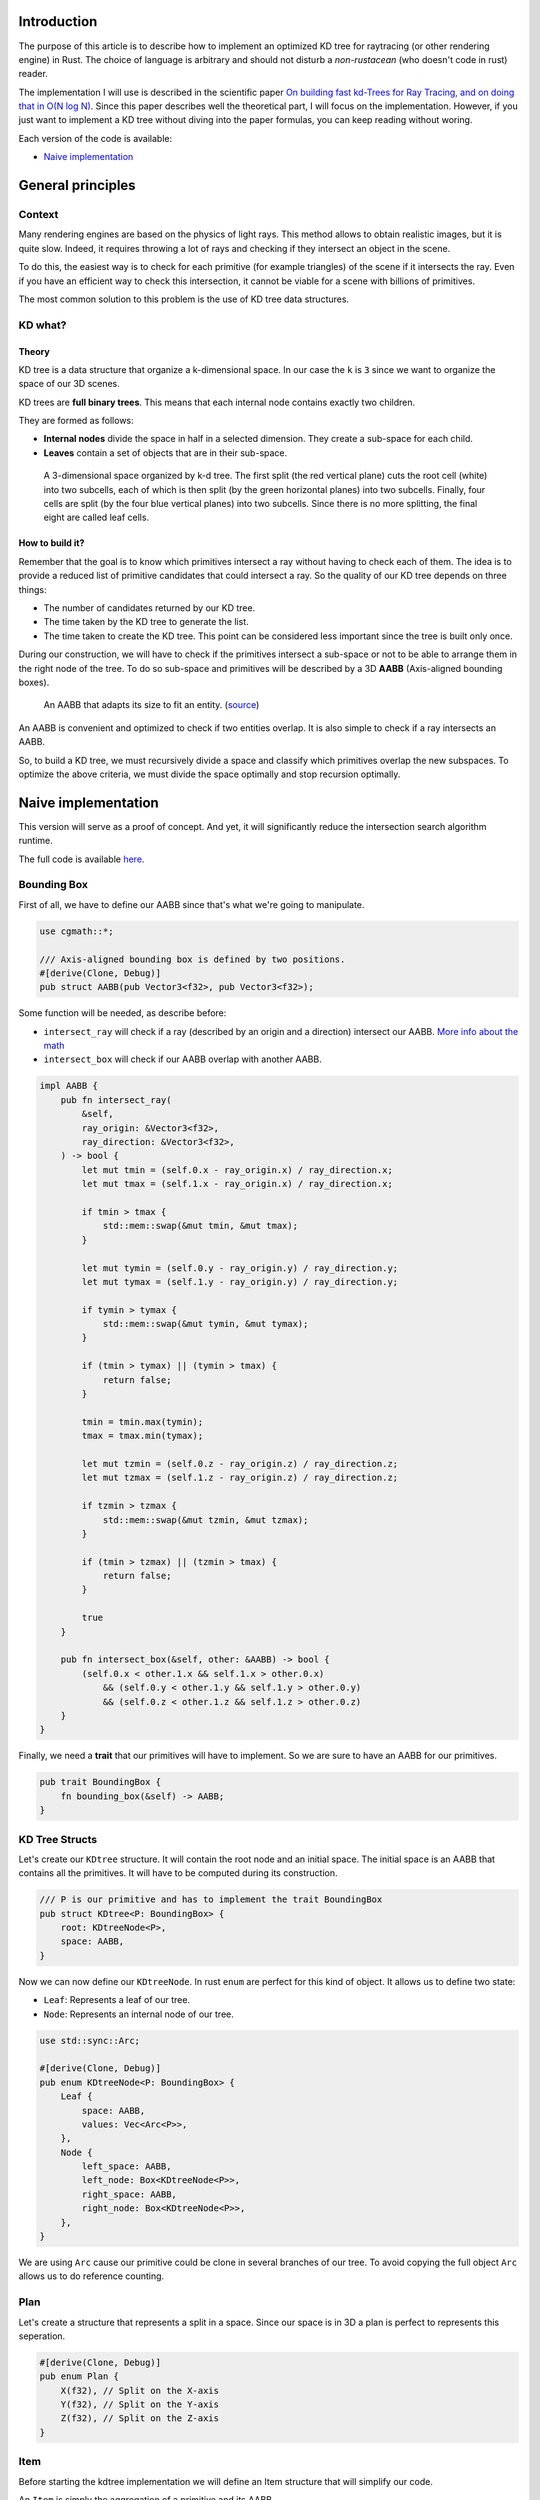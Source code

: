 Introduction
------------

The purpose of this article is to describe how to implement an optimized KD tree
for raytracing (or other rendering engine) in Rust. The choice of language is
arbitrary and should not disturb a *non-rustacean* (who doesn't code in rust) reader.

The implementation I will use is described in the scientific paper `On building fast kd-Trees
for Ray Tracing, and on doing that in O(N log N)
<http://www.irisa.fr/prive/kadi/Sujets_CTR/kadi/Kadi_sujet2_article_Kdtree.pdf>`_.
Since this paper describes well the theoretical part, I will focus on the
implementation. However, if you just want to implement a KD tree without diving
into the paper formulas, you can keep reading without woring.

Each version of the code is available:

* `Naive implementation <https://github.com/flomonster/kdtree-ray/tree/naive>`_

General principles
------------------

Context
=======

Many rendering engines are based on the physics of light rays. This method allows
to obtain realistic images, but it is quite slow. Indeed, it requires throwing a
lot of rays and checking if they intersect an object in the scene.

To do this, the easiest way is to check for each primitive (for example triangles)
of the scene if it intersects the ray. Even if you have an efficient way to check
this intersection, it cannot be viable for a scene with billions of primitives.

The most common solution to this problem is the use of KD tree data structures.

KD what?
========

Theory
######

KD tree is a data structure that organize a k-dimensional space. In our case the
``k`` is ``3`` since we want to organize the space of our 3D scenes.

KD trees are **full binary trees**. This means that each internal node contains
exactly two children.

They are formed as follows:

- **Internal nodes** divide the space in half in a selected dimension. They
  create a sub-space for each child.
- **Leaves** contain a set of objects that are in their sub-space.

.. figure:: /img/articles/kdtree/3dtree.png
   :width: 50%
   :alt: A 3-dimensional space organized by k-d tree.

   A 3-dimensional space organized by k-d tree. The first split (the red vertical
   plane) cuts the root cell (white) into two subcells, each of which is then split
   (by the green horizontal planes) into two subcells. Finally, four cells are
   split (by the four blue vertical planes) into two subcells. Since there is no
   more splitting, the final eight are called leaf cells.

How to build it?
################

Remember that the goal is to know which primitives intersect a ray without having
to check each of them. The idea is to provide a reduced list of primitive
candidates that could intersect a ray. So the quality of our KD tree depends on
three things:

- The number of candidates returned by our KD tree.
- The time taken by the KD tree to generate the list.
- The time taken to create the KD tree. This point can be considered less
  important since the tree is built only once.

During our construction, we will have to check if the primitives intersect a
sub-space or not to be able to arrange them in the right node of the tree.
To do so sub-space and primitives will be described by a 3D **AABB**
(Axis-aligned bounding boxes).

.. figure:: /img/articles/kdtree/aabb.gif
   :alt: An animated representation of AABB.

   An AABB that adapts its size to fit an entity. (`source <https://developer.mozilla.org/en-US/docs/Games/Techniques/3D_collision_detection>`_)

An AABB is convenient and optimized to check if two entities overlap. It is also
simple to check if a ray intersects an AABB.

So, to build a KD tree, we must recursively divide a space and classify which
primitives overlap the new subspaces. To optimize the above criteria, we must
divide the space optimally and stop recursion optimally.

Naive implementation
--------------------

This version will serve as a proof of concept. And yet, it will significantly
reduce the intersection search algorithm runtime.

The full code is available `here <https://github.com/flomonster/kdtree-ray/tree/naive>`_.

Bounding Box
============

First of all, we have to define our AABB since that's what we're going to
manipulate.

.. code:: rust

   use cgmath::*;

   /// Axis-aligned bounding box is defined by two positions.
   #[derive(Clone, Debug)]
   pub struct AABB(pub Vector3<f32>, pub Vector3<f32>);

Some function will be needed, as describe before:

- ``intersect_ray`` will check if a ray (described by an origin and a direction)
  intersect our AABB. `More info about the math <https://www.scratchapixel.com/lessons/3d-basic-rendering/minimal-ray-tracer-rendering-simple-shapes/ray-box-intersection>`_
- ``intersect_box`` will check if our AABB overlap with another AABB.

.. code:: rust

   impl AABB {
       pub fn intersect_ray(
           &self,
           ray_origin: &Vector3<f32>,
           ray_direction: &Vector3<f32>,
       ) -> bool {
           let mut tmin = (self.0.x - ray_origin.x) / ray_direction.x;
           let mut tmax = (self.1.x - ray_origin.x) / ray_direction.x;

           if tmin > tmax {
               std::mem::swap(&mut tmin, &mut tmax);
           }

           let mut tymin = (self.0.y - ray_origin.y) / ray_direction.y;
           let mut tymax = (self.1.y - ray_origin.y) / ray_direction.y;

           if tymin > tymax {
               std::mem::swap(&mut tymin, &mut tymax);
           }

           if (tmin > tymax) || (tymin > tmax) {
               return false;
           }

           tmin = tmin.max(tymin);
           tmax = tmax.min(tymax);

           let mut tzmin = (self.0.z - ray_origin.z) / ray_direction.z;
           let mut tzmax = (self.1.z - ray_origin.z) / ray_direction.z;

           if tzmin > tzmax {
               std::mem::swap(&mut tzmin, &mut tzmax);
           }

           if (tmin > tzmax) || (tzmin > tmax) {
               return false;
           }

           true
       }

       pub fn intersect_box(&self, other: &AABB) -> bool {
           (self.0.x < other.1.x && self.1.x > other.0.x)
               && (self.0.y < other.1.y && self.1.y > other.0.y)
               && (self.0.z < other.1.z && self.1.z > other.0.z)
       }
   }

Finally, we need a **trait** that our primitives will have to implement. So we are
sure to have an AABB for our primitives.

.. code:: rust

   pub trait BoundingBox {
       fn bounding_box(&self) -> AABB;
   }

KD Tree Structs
===============

Let's create our ``KDtree`` structure. It will contain the root node and an initial
space. The initial space is an AABB that contains all the primitives. It will
have to be computed during its construction.

.. code:: rust

   /// P is our primitive and has to implement the trait BoundingBox
   pub struct KDtree<P: BoundingBox> {
       root: KDtreeNode<P>,
       space: AABB,
   }

Now we can now define our ``KDtreeNode``. In rust ``enum`` are perfect for this
kind of object. It allows us to define two state:

- ``Leaf``: Represents a leaf of our tree.
- ``Node``: Represents an internal node of our tree.

.. code:: rust

   use std::sync::Arc;

   #[derive(Clone, Debug)]
   pub enum KDtreeNode<P: BoundingBox> {
       Leaf {
           space: AABB,
           values: Vec<Arc<P>>,
       },
       Node {
           left_space: AABB,
           left_node: Box<KDtreeNode<P>>,
           right_space: AABB,
           right_node: Box<KDtreeNode<P>>,
       },
   }

We are using ``Arc`` cause our primitive could be clone in several branches of our
tree. To avoid copying the full object ``Arc`` allows us to do reference counting.

Plan
====

Let's create a structure that represents a split in a space. Since our space is
in 3D a plan is perfect to represents this seperation.

.. code:: rust

   #[derive(Clone, Debug)]
   pub enum Plan {
       X(f32), // Split on the X-axis
       Y(f32), // Split on the Y-axis
       Z(f32), // Split on the Z-axis
   }


Item
====

Before starting the kdtree implementation we will define an Item structure that
will simplify our code.

An ``Item`` is simply the aggregation of a primitive and its AABB.

.. code:: rust

   #[derive(Debug)]
   pub struct Item<P: BoundingBox> {
       pub value: Arc<P>,
       pub bb: AABB,
   }

   impl<P: BoundingBox> Item<P> {
       /// Method to create a new Item from a primitive.
       pub fn new(value: P) -> Self {
           let bb = value.bounding_box();
           Item {
               value: Arc::new(value),
               bb,
           }
       }
   }

   /// Implementation of the Clone will be needed when our item will have to
   /// follow different branches of the tree.
   impl<P: BoundingBox> Clone for Item<P> {
       fn clone(&self) -> Self {
           Item {
               value: self.value.clone(),
               bb: self.bb.clone(),
           }
       }
   }

We can also define ``Items`` which is a list of ``Item``.

.. code:: rust

   pub type Items<P> = Vec<Item<P>>;

Build KD Tree
=============

KDtree
######

Let's first implement the function that build a ``KDtree``. To do so we need a list
of primitives. The function will compute the initial space of the KDtree and
create the root node.

.. code:: rust

   impl<P: BoundingBox> KDtree<P> {
       /// This function is used to create a new KD-tree. You need to provide a
       /// `Vec` of values that implement `BoundingBox` trait.
       pub fn new(mut values: Vec<P>) -> Self {
           let mut space = AABB(Vector3::<f32>::max_value(), Vector3::<f32>::min_value());
           let mut items = Items::new();
           while let Some(v) = values.pop() {
               // Create items from values
               let item = Item::new(v);

               // Update space with the bounding box of the item
               space.0.x = space.0.x.min(item.bb.0.x);
               space.0.y = space.0.y.min(item.bb.0.y);
               space.0.z = space.0.z.min(item.bb.0.z);
               space.1.x = space.1.x.max(item.bb.1.x);
               space.1.y = space.1.y.max(item.bb.1.y);
               space.1.z = space.1.z.max(item.bb.1.z);

               items.push(item);
           }

           // Create the root KDtreeNode
           // We provide the computed space, items and a max_depth of our tree
           let root = KDtreeNode::new(&space, items, 20);
           KDtree { space, root }
       }
   }

Note that the ``max_depth`` will allow us to create a stopping criterion easily.
The value was chosen arbitrarily.

KDtreeNode
##########

Let's implement the function to create a ``KDtreeNode``.

.. code:: rust

   impl<P: BoundingBox> KDtreeNode<P> {
       pub fn new(space: &AABB, mut items: Items<P>, max_depth: usize) -> Self {
           // Heuristic to terminate the recursion
           if items.len() <= 15 || max_depth == 0 {
               // Create the vector
               let mut values = vec![];
               while let Some(i) = items.pop() {
                   values.push(i.value);
               }
               return Self::Leaf {
                   space: space.clone(),
                   values,
               };
           }

           // Find a plane to partition the space
           let plan = Self::partition(&space, max_depth);

           // Compute the new spaces divided by `plan`
           let (left_space, right_space) = Self::split_space(&space, &plan);

           // Compute which items are part of the left and right space
           let (left_items, right_items) = Self::classify(&items, &left_space, &right_space);

           Self::Node {
               left_node: Box::new(Self::new(&left_space, left_items, max_depth - 1)),
               right_node: Box::new(Self::new(&right_space, right_items, max_depth - 1)),
               left_space,
               right_space,
           }
       }
   }

Note that an arbitrary heuristic is used. The effectiveness of this heuristic
depends mainly on the scene itself. We can greatly improve it by using more
parameters but we will talk about it later.

We still need to implement the functions ``classify``, ``split_space`` and
``partition``. The last one is probably the most important. Where should we
split our space? Once again we're going to take the most simple solution for now.
We will use the spatial median splitting technique. At each depth of the tree,
the axis on which the division is made will be changed.

.. code:: rust

   impl<P: BoundingBox> KDtreeNode<P> {
       fn classify(items: &Items<P>, left_space: &AABB, right_space: &AABB) -> (Items<P>, Items<P>) {
           (
               // All items that overlap with the left space is taken
               items
                   .iter()
                   .filter(|item| left_space.intersect_box(&item.bb))
                   .cloned()
                   .collect(),
               // All items that overlap with the right space is taken
               items
                   .iter()
                   .filter(|item| right_space.intersect_box(&item.bb))
                   .cloned()
                   .collect(),
           )
       }

       fn split_space(space: &AABB, plan: &Plan) -> (AABB, AABB) {
           let mut left = space.clone();
           let mut right = space.clone();
           match plan {
               Plan::X(x) => {
                   left.1.x = *x;
                   right.0.x = *x
               }
               Plan::Y(y) => {
                   left.1.y = *y;
                   right.0.y = *y
               }
               Plan::Z(z) => {
                   left.1.z = *z;
                   right.0.z = *z;
               }
           }
           (left, right)
       }

       fn partition(space: &AABB, max_depth: usize) -> Plan {
           match max_depth % 3 {
               0 => Plan::X((space.0.x + space.1.x) / 2.),
               1 => Plan::Y((space.0.y + space.1.y) / 2.),
               _ => Plan::Z((space.0.z + space.1.z) / 2.),
           }
       }
   }

Intersect KDtree
================

Now that our we can build a ``KDtree``, we are able to compute our reduced list
of primitives that can intersect a ray.

Let's start with the ``KDtree`` struct:

.. code:: rust

   impl<P: BoundingBox> KDtree<P> {
       pub fn intersect(
           &self,
           ray_origin: &Vector3<f32>,
           ray_direction: &Vector3<f32>,
       ) -> Vec<Arc<P>> {
           // Check if the ray intersect the bounding box of the Kd Tree
           if self.space.intersect_ray(ray_origin, ray_direction) {
               self.root.intersect(ray_origin, ray_direction)
           } else {
               vec![]
           }
       }
   }

The same for ``KDtreeNode``:

.. code:: rust

   impl<P: BoundingBox> KDtreeNode<P> {
       pub fn intersect(
           &self,
           ray_origin: &Vector3<f32>,
           ray_direction: &Vector3<f32>,
       ) -> Vec<Arc<P>> {
           match self {
               // In case of leaf simply return the values
               Self::Leaf { values, .. } => values.clone(),
               // In case of an internal node check the sub-spaces
               Self::Node {
                   left_space,
                   left_node,
                   right_space,
                   right_node,
               } => {
                   let mut res = vec![];
                   if right_space.intersect_ray(ray_origin, ray_direction) {
                       // The ray intersect the left sub-space
                       res = right_node.intersect(ray_origin, ray_direction);
                   }
                   if left_space.intersect_ray(ray_origin, ray_direction) {
                       // The ray intersect the right sub-space
                       res.append(&mut left_node.intersect(ray_origin, ray_direction));
                   }
                   res
               }
           }
       }
   }

Benchmark & Conclusion
======================

.. TODO
